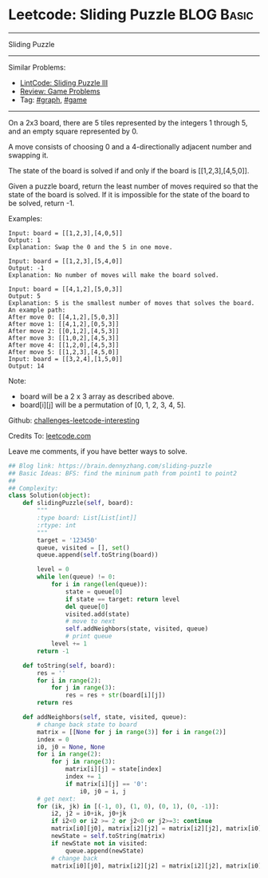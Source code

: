 * Leetcode: Sliding Puzzle                                              :BLOG:Basic:
#+STARTUP: showeverything
#+OPTIONS: toc:nil \n:t ^:nil creator:nil d:nil
:PROPERTIES:
:type:     game, bfs
:END:
---------------------------------------------------------------------
Sliding Puzzle
---------------------------------------------------------------------
Similar Problems:
- [[https://brain.dennyzhang.com/sliding-puzzle-iii][LintCode: Sliding Puzzle III]]
- [[https://brain.dennyzhang.com/review-game][Review: Game Problems]]
- Tag: [[https://brain.dennyzhang.com/tag/graph][#graph]], [[https://brain.dennyzhang.com/tag/game][#game]]
---------------------------------------------------------------------
On a 2x3 board, there are 5 tiles represented by the integers 1 through 5, and an empty square represented by 0.

A move consists of choosing 0 and a 4-directionally adjacent number and swapping it.

The state of the board is solved if and only if the board is [[1,2,3],[4,5,0]].

Given a puzzle board, return the least number of moves required so that the state of the board is solved. If it is impossible for the state of the board to be solved, return -1.

Examples:
#+BEGIN_EXAMPLE
Input: board = [[1,2,3],[4,0,5]]
Output: 1
Explanation: Swap the 0 and the 5 in one move.
#+END_EXAMPLE

#+BEGIN_EXAMPLE
Input: board = [[1,2,3],[5,4,0]]
Output: -1
Explanation: No number of moves will make the board solved.
#+END_EXAMPLE

#+BEGIN_EXAMPLE
Input: board = [[4,1,2],[5,0,3]]
Output: 5
Explanation: 5 is the smallest number of moves that solves the board.
An example path:
After move 0: [[4,1,2],[5,0,3]]
After move 1: [[4,1,2],[0,5,3]]
After move 2: [[0,1,2],[4,5,3]]
After move 3: [[1,0,2],[4,5,3]]
After move 4: [[1,2,0],[4,5,3]]
After move 5: [[1,2,3],[4,5,0]]
Input: board = [[3,2,4],[1,5,0]]
Output: 14
#+END_EXAMPLE

Note:

- board will be a 2 x 3 array as described above.
- board[i][j] will be a permutation of [0, 1, 2, 3, 4, 5].

Github: [[url-external:https://github.com/DennyZhang/challenges-leetcode-interesting/tree/master/sliding-puzzle][challenges-leetcode-interesting]]

Credits To: [[url-external:https://leetcode.com/problems/sliding-puzzle/description/][leetcode.com]]

Leave me comments, if you have better ways to solve.

#+BEGIN_SRC python
## Blog link: https://brain.dennyzhang.com/sliding-puzzle
## Basic Ideas: BFS: find the mininum path from point1 to point2
##
## Complexity:
class Solution(object):
    def slidingPuzzle(self, board):
        """
        :type board: List[List[int]]
        :rtype: int
        """
        target = '123450'
        queue, visited = [], set()
        queue.append(self.toString(board))

        level = 0
        while len(queue) != 0:
            for i in range(len(queue)):
                state = queue[0]
                if state == target: return level
                del queue[0]
                visited.add(state)
                # move to next
                self.addNeighbors(state, visited, queue)
                # print queue
            level += 1
        return -1

    def toString(self, board):
        res = ''
        for i in range(2):
            for j in range(3):
                res = res + str(board[i][j])
        return res

    def addNeighbors(self, state, visited, queue):
        # change back state to board
        matrix = [[None for j in range(3)] for i in range(2)]
        index = 0
        i0, j0 = None, None
        for i in range(2):
            for j in range(3):
                matrix[i][j] = state[index]
                index += 1
                if matrix[i][j] == '0':
                    i0, j0 = i, j
        # get next: 
        for (ik, jk) in [(-1, 0), (1, 0), (0, 1), (0, -1)]:
            i2, j2 = i0+ik, j0+jk
            if i2<0 or i2 >= 2 or j2<0 or j2>=3: continue
            matrix[i0][j0], matrix[i2][j2] = matrix[i2][j2], matrix[i0][j0]
            newState = self.toString(matrix)
            if newState not in visited:
                queue.append(newState)
            # change back
            matrix[i0][j0], matrix[i2][j2] = matrix[i2][j2], matrix[i0][j0]
#+END_SRC
